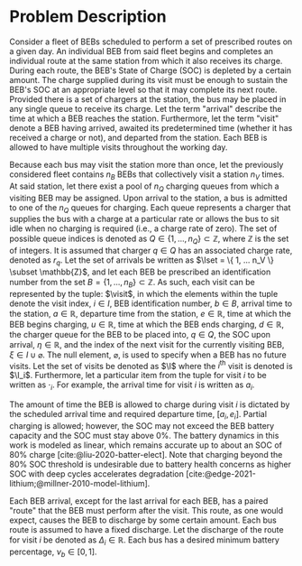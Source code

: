 * Problem Description
:PROPERTIES:
:CUSTOM_ID: sec:sa-problem-description
:END:
Consider a fleet of BEBs scheduled to perform a set of prescribed routes on a given day. An individual BEB from said
fleet begins and completes an individual route at the same station from which it also receives its charge. During each
route, the BEB's State of Charge (SOC) is depleted by a certain amount. The charge supplied during its visit must be
enough to sustain the BEB's SOC at an appropriate level so that it may complete its next route. Provided there is a set
of chargers at the station, the bus may be placed in any single queue to receive its charge. Let the term "arrival"
describe the time at which a BEB reaches the station. Furthermore, let the term "visit" denote a BEB having arrived,
awaited its predetermined time (whether it has received a charge or not), and departed from the station. Each BEB is
allowed to have multiple visits throughout the working day.

Because each bus may visit the station more than once, let the previously considered fleet contains $n_B$ BEBs that
collectively visit a station $n_V$ times. At said station, let there exist a pool of $n_Q$ charging queues from which a
visiting BEB may be assigned. Upon arrival to the station, a bus is admitted to one of the $n_Q$ queues for charging.
Each queue represents a charger that supplies the bus with a charge at a particular rate or allows the bus to sit idle
when no charging is required (i.e., a charge rate of zero). The set of possible queue indices is denoted as $Q \in
\{1,...,n_Q\} \subset \mathbb{Z}$, where $\mathbb{Z}$ is the set of integers. It is assumed that charger $q \in Q$ has an associated charge rate,
denoted as $r_q$. Let the set of arrivals be written as $\Iset = \{ 1, ... n_V \} \subset \mathbb{Z}$, and let each BEB be prescribed
an identification number from the set $B = \{ 1, ..., n_B \} \subset \mathbb{Z}$. As such, each visit can be represented by the tuple:
$\visit$, in which the elements within the tuple denote the visit index, $i \in I$, BEB identification number, $b \in B$,
arrival time to the station, $a \in \mathbb{R}$, departure time from the station, $e \in \mathbb{R}$, time at which the BEB begins charging,
$u \in \mathbb{R}$, time at which the BEB ends charging, $d \in \mathbb{R}$, the charger queue for the BEB to be placed into, $q \in Q$, the SOC
upon arrival, $\eta \in \mathbb{R}$, and the index of the next visit for the currently visiting BEB, $\xi \in I \cup \varnothing$. The null
element, $\varnothing$, is used to specify when a BEB has no future visits. Let the set of visits be denoted as $\I$
where the $i^{\text{th}}$ visit is denoted is $\I_i$. Furthermore, let a particular item from the tuple for visit $i$ to
be written as $\cdot_i$. For example, the arrival time for visit $i$ is written as $a_i$.

The amount of time the BEB is allowed to charge during visit $i$ is dictated by the scheduled arrival time and required
departure time, $[a_i, e_i]$. Partial charging is allowed; however, the SOC may not exceed the BEB battery capacity and
the SOC must stay above 0%. The battery dynamics in this work is modeled as linear, which remains accurate up to about
an SOC of 80% charge [cite:@liu-2020-batter-elect]. Note that charging beyond the 80% SOC threshold is undesirable due
to battery health concerns as higher SOC with deep cycles accelerates degradation
[cite:@edge-2021-lithium;@millner-2010-model-lithium].

Each BEB arrival, except for the last arrival for each BEB, has a paired "route" that the BEB must perform after the
visit. This route, as one would expect, causes the BEB to discharge by some certain amount. Each bus route is assumed to
have a fixed discharge. Let the discharge of the route for visit $i$ be denoted as $\Delta_i \in \mathbb{R}$. Each bus has a desired
minimum battery percentage, $\nu_b \in [0, 1]$.

#  LocalWords: BEBs BEB BEB's
